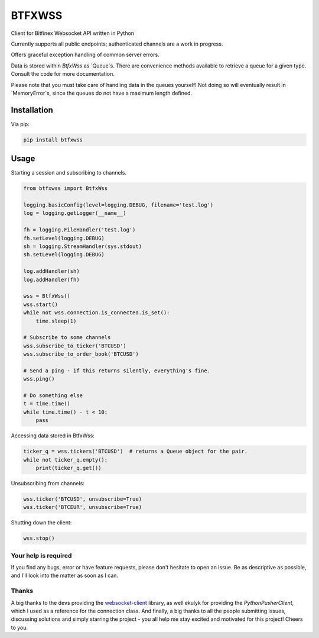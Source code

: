 BTFXWSS
=======

Client for Bitfinex Websocket API written in Python

Currently supports all public endpoints; authenticated channels are a
work in progress.

Offers graceful exception handling of common server errors.

Data is stored within `BtfxWss` as `Queue`s. There are convenience
methods available to retrieve a queue for a given type. Consult
the code for more documentation.

Please note that you must take care of handling data in the queues yourself!
Not doing so will eventually result in `MemoryError`s, since the queues
do not have a maximum length defined.

Installation
------------

Via pip:

.. code-block:: bash

    pip install btfxwss

Usage
-----

Starting a session and subscribing to channels.

.. code-block:: python

    from btfxwss import BtfxWss
    
    logging.basicConfig(level=logging.DEBUG, filename='test.log')
    log = logging.getLogger(__name__)

    fh = logging.FileHandler('test.log')
    fh.setLevel(logging.DEBUG)
    sh = logging.StreamHandler(sys.stdout)
    sh.setLevel(logging.DEBUG)

    log.addHandler(sh)
    log.addHandler(fh)
    
    wss = BtfxWss()
    wss.start()
    while not wss.connection.is_connected.is_set():
        time.sleep(1)
    
    # Subscribe to some channels
    wss.subscribe_to_ticker('BTCUSD')
    wss.subscribe_to_order_book('BTCUSD')
    
    # Send a ping - if this returns silently, everything's fine.
    wss.ping()
    
    # Do something else
    t = time.time()
    while time.time() - t < 10:
        pass


Accessing data stored in BtfxWss:

.. code-block:: python

    ticker_q = wss.tickers('BTCUSD')  # returns a Queue object for the pair.
    while not ticker_q.empty():
        print(ticker_q.get())


Unsubscribing from channels:

.. code-block:: python

    wss.ticker('BTCUSD', unsubscribe=True)
    wss.ticker('BTCEUR', unsubscribe=True)


Shutting down the client:

.. code-block:: python

    wss.stop()

Your help is required
'''''''''''''''''''''

If you find any bugs, error or have feature requests, please don't hesitate to open an issue.
Be as descriptive as possible, and I'll look into the matter as soon as I can.

Thanks
''''''

A big thanks to the devs providing the websocket-client_ library,
as well ekulyk for providing the `PythonPusherClient`, which I used as a reference
for the connection class. And finally, a big thanks to all the people submitting
issues, discussing solutions and simply starring the project - you all help me
stay excited and motivated for this project! Cheers to you.

.. _websocket-client: https://github.com/websocket-client/websocket-client


